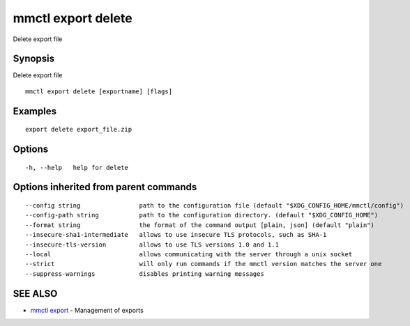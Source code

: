 .. _mmctl_export_delete:

mmctl export delete
-------------------

Delete export file

Synopsis
~~~~~~~~


Delete export file

::

  mmctl export delete [exportname] [flags]

Examples
~~~~~~~~

::

    export delete export_file.zip

Options
~~~~~~~

::

  -h, --help   help for delete

Options inherited from parent commands
~~~~~~~~~~~~~~~~~~~~~~~~~~~~~~~~~~~~~~

::

      --config string                path to the configuration file (default "$XDG_CONFIG_HOME/mmctl/config")
      --config-path string           path to the configuration directory. (default "$XDG_CONFIG_HOME")
      --format string                the format of the command output [plain, json] (default "plain")
      --insecure-sha1-intermediate   allows to use insecure TLS protocols, such as SHA-1
      --insecure-tls-version         allows to use TLS versions 1.0 and 1.1
      --local                        allows communicating with the server through a unix socket
      --strict                       will only run commands if the mmctl version matches the server one
      --suppress-warnings            disables printing warning messages

SEE ALSO
~~~~~~~~

* `mmctl export <mmctl_export.rst>`_ 	 - Management of exports

